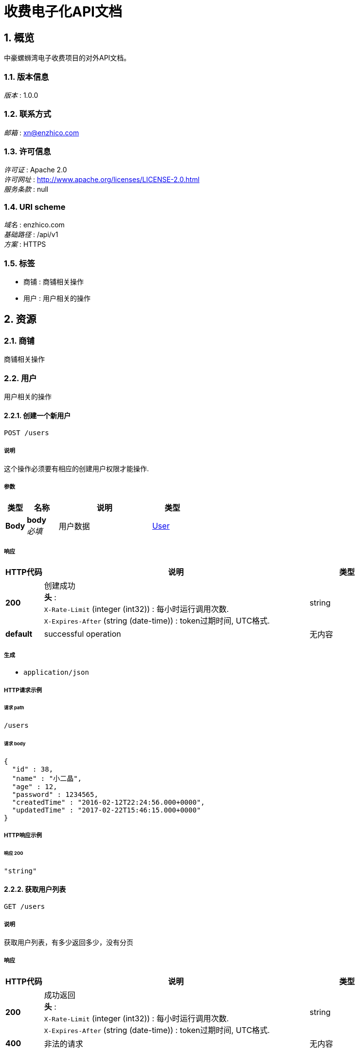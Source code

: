 :toclevels: 3
:numbered:

= 收费电子化API文档

[[_overview]]
== 概览
中豪螺蛳湾电子收费项目的对外API文档。


=== 版本信息
[%hardbreaks]
__版本__ : 1.0.0


=== 联系方式
[%hardbreaks]
__邮箱__ : xn@enzhico.com


=== 许可信息
[%hardbreaks]
__许可证__ : Apache 2.0
__许可网址__ : http://www.apache.org/licenses/LICENSE-2.0.html
__服务条款__ : null


=== URI scheme
[%hardbreaks]
__域名__ : enzhico.com
__基础路径__ : /api/v1
__方案__ : HTTPS


=== 标签

* 商铺 : 商铺相关操作
* 用户 : 用户相关的操作




[[_paths]]
== 资源

[[_b1ea253e77519b156debd51c3b3b860a]]
=== 商铺
商铺相关操作


[[_6352f1a072c12b600cd8669cd91a062d]]
=== 用户
用户相关的操作


[[_createuser]]
==== 创建一个新用户
....
POST /users
....


===== 说明
这个操作必须要有相应的创建用户权限才能操作.


===== 参数

[options="header", cols=".^2,.^3,.^9,.^4"]
|===
|类型|名称|说明|类型
|**Body**|**body** +
__必填__|用户数据|<<_user,User>>
|===


===== 响应

[options="header", cols=".^2,.^14,.^4"]
|===
|HTTP代码|说明|类型
|**200**|创建成功 +
**头** :  +
`X-Rate-Limit` (integer (int32)) : 每小时运行调用次数. +
`X-Expires-After` (string (date-time)) : token过期时间, UTC格式.|string
|**default**|successful operation|无内容
|===


===== 生成

* `application/json`


===== HTTP请求示例

====== 请求 path
----
/users
----


====== 请求 body
[source,json]
----
{
  "id" : 38,
  "name" : "小二晶",
  "age" : 12,
  "password" : 1234565,
  "createdTime" : "2016-02-12T22:24:56.000+0000",
  "updatedTime" : "2017-02-22T15:46:15.000+0000"
}
----


===== HTTP响应示例

====== 响应 200
[source,json]
----
"string"
----


[[_listusers]]
==== 获取用户列表
....
GET /users
....


===== 说明
获取用户列表，有多少返回多少，没有分页


===== 响应

[options="header", cols=".^2,.^14,.^4"]
|===
|HTTP代码|说明|类型
|**200**|成功返回 +
**头** :  +
`X-Rate-Limit` (integer (int32)) : 每小时运行调用次数. +
`X-Expires-After` (string (date-time)) : token过期时间, UTC格式.|string
|**400**|非法的请求|无内容
|===


===== 生成

* `application/json`


===== HTTP请求示例

====== 请求 path
----
/users
----


===== HTTP响应示例

====== 响应 200
[source,json]
----
"string"
----


[[_updateuser]]
==== 更新一个用户
....
PUT /users
....


===== 说明
这个操作必须要有相应的创建用户权限才能操作.


===== 参数

[options="header", cols=".^2,.^3,.^9,.^4"]
|===
|类型|名称|说明|类型
|**Body**|**body** +
__必填__|用户数据|<<_user,User>>
|===


===== 响应

[options="header", cols=".^2,.^14,.^4"]
|===
|HTTP代码|说明|类型
|**200**|更新成功 +
**头** :  +
`X-Rate-Limit` (integer (int32)) : calls per hour allowed by the user. +
`X-Expires-After` (string (date-time)) : date in UTC when token expires.|string
|**default**|successful operation|无内容
|===


===== 生成

* `application/json`


===== HTTP请求示例

====== 请求 path
----
/users
----


====== 请求 body
[source,json]
----
{
  "id" : 38,
  "name" : "小二晶",
  "age" : 12,
  "password" : 1234565,
  "createdTime" : "2016-02-12T22:24:56.000+0000",
  "updatedTime" : "2017-02-22T15:46:15.000+0000"
}
----


===== HTTP响应示例

====== 响应 200
[source,json]
----
"string"
----


[[_getuserbyid]]
==== 获取单个用户的详细信息
....
GET /users/{id}
....


===== 说明
获取单个用户的详细信息，id作为参数


===== 参数

[options="header", cols=".^2,.^3,.^9,.^4"]
|===
|类型|名称|说明|类型
|**Path**|**id** +
__必填__|用户ID，用来作为查询主键|integer
|===


===== 响应

[options="header", cols=".^2,.^14,.^4"]
|===
|HTTP代码|说明|类型
|**200**|successful operation|<<_user,User>>
|**400**|非法请求参数|无内容
|**404**|没有找到该用户，数据库里面不存在|无内容
|===


===== 生成

* `application/json`


===== HTTP请求示例

====== 请求 path
----
/users/0
----


===== HTTP响应示例

====== 响应 200
[source,json]
----
{
  "id" : 38,
  "name" : "小二晶",
  "age" : 12,
  "password" : 1234565,
  "createdTime" : "2016-02-12T22:24:56.000+0000",
  "updatedTime" : "2017-02-22T15:46:15.000+0000"
}
----


[[_deleteuser]]
==== 删除用户
....
DELETE /users/{id}
....


===== 说明
通过用户的ID删除某个用户


===== 参数

[options="header", cols=".^2,.^3,.^9,.^4"]
|===
|类型|名称|说明|类型
|**Path**|**id** +
__必填__|要被删除的用户ID|integer
|===


===== 响应

[options="header", cols=".^2,.^14,.^4"]
|===
|HTTP代码|说明|类型
|**200**|删除成功 +
**头** :  +
`X-Rate-Limit` (integer (int32)) : 每小时运行调用次数. +
`X-Expires-After` (string (date-time)) : token过期时间, UTC格式.|<<_apiresponse,ApiResponse>>
|**400**|非法请求参数|无内容
|**404**|没有找到该用户，数据库里面不存在|无内容
|===


===== 生成

* `application/json`


===== HTTP请求示例

====== 请求 path
----
/users/0
----


===== HTTP响应示例

====== 响应 200
[source,json]
----
{
  "code" : 200,
  "type" : "S001",
  "message" : "成功删除了"
}
----




[[_definitions]]
== 定义

[[_apiresponse]]
=== ApiResponse

[options="header", cols=".^3,.^11,.^4"]
|===
|名称|说明|类型
|**code** +
__可选__|HTTP状态码 +
**样例** : `0`|integer (int32)
|**message** +
__可选__|返回消息 +
**样例** : `"string"`|string
|**type** +
__可选__|类型 +
**样例** : `"string"`|string
|===


[[_user]]
=== User

[options="header", cols=".^3,.^11,.^4"]
|===
|名称|说明|类型
|**age** +
__可选__|年龄 +
**样例** : `0`|integer (int32)
|**createdTime** +
__可选__|创建时间 +
**模式** : `"\\d{4}-\\d{2}-\\d{2} \\d{2}:\\d{2}:\\d{2}"` +
**样例** : `"2017-02-21 12:33:56"`|string
|**id** +
__可选__|主键ID +
**样例** : `0`|integer (int64)
|**name** +
__可选__|用户名 +
**样例** : `"string"`|string
|**password** +
__可选__|密码 +
**样例** : `"string"`|string
|**updatedTime** +
__可选__|创建时间 +
**样例** : `"2017-02-22 15:46:15"`|string (date-time)
|===




[[_securityscheme]]
== 安全

[[_api_key]]
=== api_key
[%hardbreaks]
__类型__ : apiKey
__名称__ : api_key
__在__ : HEADER



